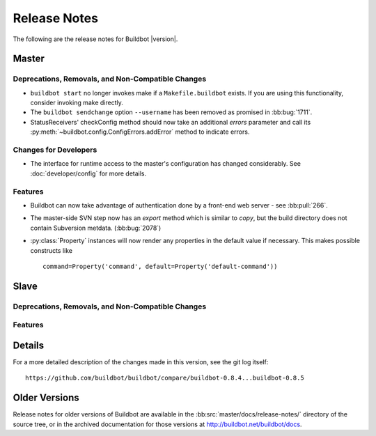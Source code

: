 Release Notes
=============

..
    Any change that adds a feature or fixes a bug should have an entry here.
    Most simply need an additional bulleted list item, but more significant
    changes can be given a subsection of their own.

The following are the release notes for Buildbot |version|.

Master
------

Deprecations, Removals, and Non-Compatible Changes
~~~~~~~~~~~~~~~~~~~~~~~~~~~~~~~~~~~~~~~~~~~~~~~~~~

* ``buildbot start`` no longer invokes make if a ``Makefile.buildbot`` exists.
  If you are using this functionality, consider invoking make directly.

* The ``buildbot sendchange`` option ``--username`` has been removed as
  promised in :bb:bug:`1711`.

* StatusReceivers' checkConfig method should now take an additional `errors`
  parameter and call its :py:meth:`~buildbot.config.ConfigErrors.addError`
  method to indicate errors.

Changes for Developers
~~~~~~~~~~~~~~~~~~~~~~

* The interface for runtime access to the master's configuration has changed
  considerably.  See :doc:`developer/config` for more details.

Features
~~~~~~~~

* Buildbot can now take advantage of authentication done by a front-end web
  server - see :bb:pull:`266`.

* The master-side SVN step now has an `export` method which is similar to
  `copy`, but the build directory does not contain Subversion metdata. (:bb:bug:`2078`)

* :py:class:`Property` instances will now render any properties in the
  default value if necessary.  This makes possible constructs like ::

    command=Property('command', default=Property('default-command'))

Slave
-----

Deprecations, Removals, and Non-Compatible Changes
~~~~~~~~~~~~~~~~~~~~~~~~~~~~~~~~~~~~~~~~~~~~~~~~~~

Features
~~~~~~~~

Details
-------

For a more detailed description of the changes made in this version, see the
git log itself::

   https://github.com/buildbot/buildbot/compare/buildbot-0.8.4...buildbot-0.8.5

Older Versions
--------------

Release notes for older versions of Buildbot are available in the
:bb:src:`master/docs/release-notes/` directory of the source tree, or in the archived
documentation for those versions at http://buildbot.net/buildbot/docs.
